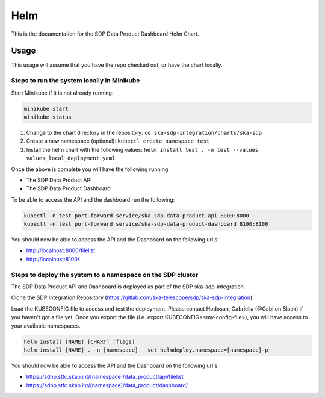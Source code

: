 Helm
=============

This is the documentation for the SDP Data Product Dashboard Helm Chart.

Usage
-----

This usage will assume that you have the repo checked out, or have the chart
locally.


Steps to run the system locally in Minikube
~~~~~~~~~~~~~~~~~~~~~~~~~~~~~~~~~~~~~~~~~~~

Start Minikube if it is not already running:

.. code-block:: bash

    minikube start
    minikube status

1. Change to the chart directory in the repository: ``cd ska-sdp-integration/charts/ska-sdp``
2. Create a new namespace (optional): ``kubectl create namespace test``
3. Install the helm chart with the following values: ``helm install test . -n test --values values_local_deployment.yaml``

Once the above is complete you will have the following running:

* The SDP Data Product API
* The SDP Data Product Dashboard

To be able to access the API and the dashboard run the following:

.. code-block:: bash

    kubectl -n test port-forward service/ska-sdp-data-product-api 8000:8000
    kubectl -n test port-forward service/ska-sdp-data-product-dashboard 8100:8100

You should now be able to access the API and the Dashboard on the following url's:

* http://localhost:8000/filelist
* http://localhost:8100/

Steps to deploy the system to a namespace on the SDP cluster
~~~~~~~~~~~~~~~~~~~~~~~~~~~~~~~~~~~~~~~~~~~~~~~~~~~~~~~~~~~~~

The SDP Data Product API and Dashboard is deployed as part of the SDP ska-sdp-integration.

Clone the SDP Integration Repository (https://gitlab.com/ska-telescope/sdp/ska-sdp-integration)

Load the KUBECONFIG file to access and test the deployment. Please contact Hodosan, Gabriella (@Gabi on Slack) if you haven't got a file yet. 
Once you export the file (i.e. export KUBECONFIG=<my-config-file>), you will have access to your available namespaces.

.. code-block:: bash

    helm install [NAME] [CHART] [flags]
    helm install [NAME] . -n [namespace] --set helmdeploy.namespace=[namespace]-p

You should now be able to access the API and the Dashboard on the following url's

* https://sdhp.stfc.skao.int/[namespace]/data_product/api/filelist
* https://sdhp.stfc.skao.int/[namespace]/data_product/dashboard/